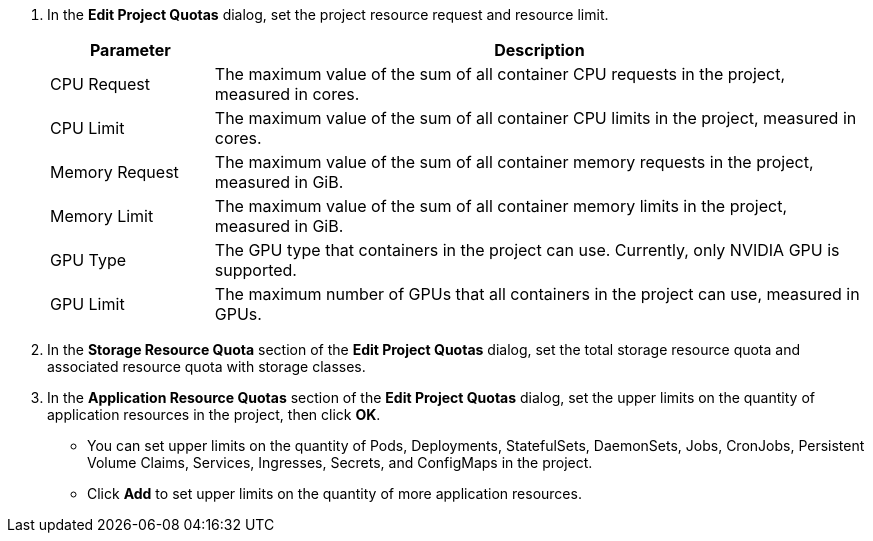 . In the **Edit Project Quotas** dialog, set the project resource request and resource limit.
+
--
[%header,cols="1a,4a"]
|===
|Parameter |Description

|CPU Request
|The maximum value of the sum of all container CPU requests in the project, measured in cores.

|CPU Limit
|The maximum value of the sum of all container CPU limits in the project, measured in cores.

|Memory Request
|The maximum value of the sum of all container memory requests in the project, measured in GiB.

|Memory Limit
|The maximum value of the sum of all container memory limits in the project, measured in GiB.

|GPU Type
|The GPU type that containers in the project can use. Currently, only NVIDIA GPU is supported.

|GPU Limit
|The maximum number of GPUs that all containers in the project can use, measured in GPUs.
|===
--

. In the **Storage Resource Quota** section of the **Edit Project Quotas** dialog, set the total storage resource quota and associated resource quota with storage classes.

. In the **Application Resource Quotas** section of the **Edit Project Quotas** dialog, set the upper limits on the quantity of application resources in the project, then click **OK**.
+
--
* You can set upper limits on the quantity of Pods, Deployments, StatefulSets, DaemonSets, Jobs, CronJobs, Persistent Volume Claims, Services, Ingresses, Secrets, and ConfigMaps in the project.

* Click **Add** to set upper limits on the quantity of more application resources.
--